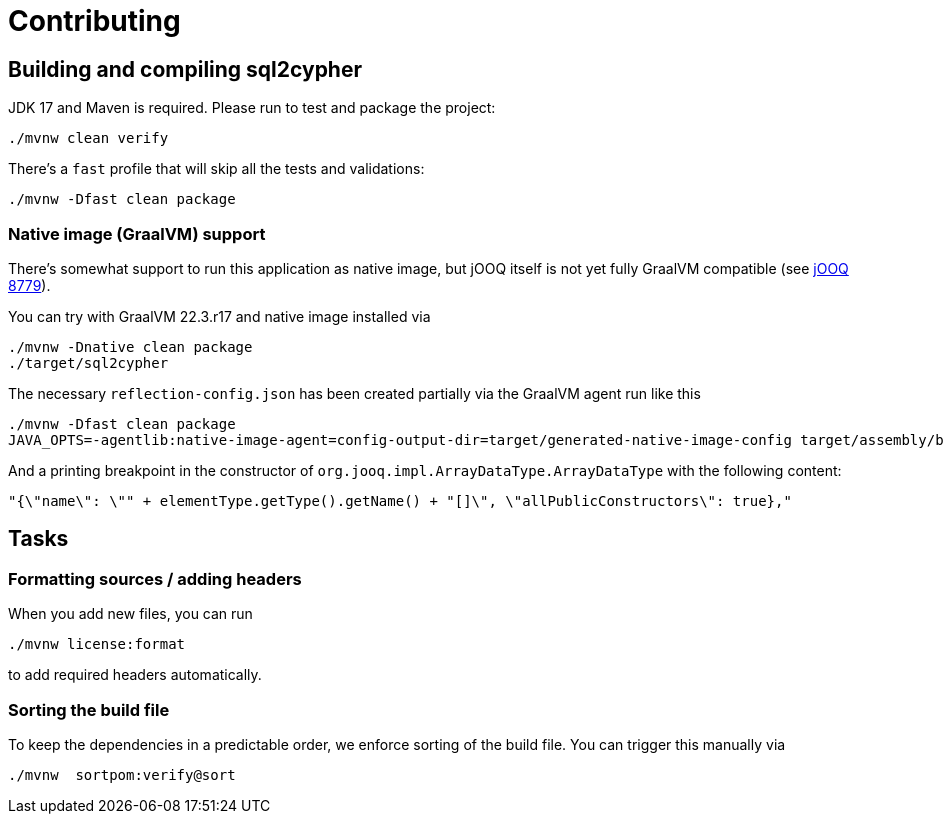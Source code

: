 = Contributing

== Building and compiling sql2cypher

JDK 17 and Maven is required. Please run to test and package the project:

[source,bash]
----
./mvnw clean verify
----

There's a `fast` profile that will skip all the tests and validations:

[source,bash]
----
./mvnw -Dfast clean package
----

=== Native image (GraalVM) support

There's somewhat support to run this application as native image, but jOOQ itself is not yet fully GraalVM compatible (see https://github.com/jOOQ/jOOQ/issues/8779[jOOQ 8779]).

You can try with GraalVM 22.3.r17 and native image installed via

[source,bash]
----
./mvnw -Dnative clean package
./target/sql2cypher
----

The necessary `reflection-config.json` has been created partially via the GraalVM agent run like this

[source,bash]
----
./mvnw -Dfast clean package
JAVA_OPTS=-agentlib:native-image-agent=config-output-dir=target/generated-native-image-config target/assembly/bin/sql2cypher
----

And a printing breakpoint in the constructor of `org.jooq.impl.ArrayDataType.ArrayDataType` with the following content:

[source,java]
----
"{\"name\": \"" + elementType.getType().getName() + "[]\", \"allPublicConstructors\": true},"
----

== Tasks

=== Formatting sources / adding headers

When you add new files, you can run

[source,bash]
----
./mvnw license:format
----

to add required headers automatically.

=== Sorting the build file

To keep the dependencies in a predictable order, we enforce sorting of the build file. You can trigger this manually via

[source,bash]
----
./mvnw  sortpom:verify@sort
----

